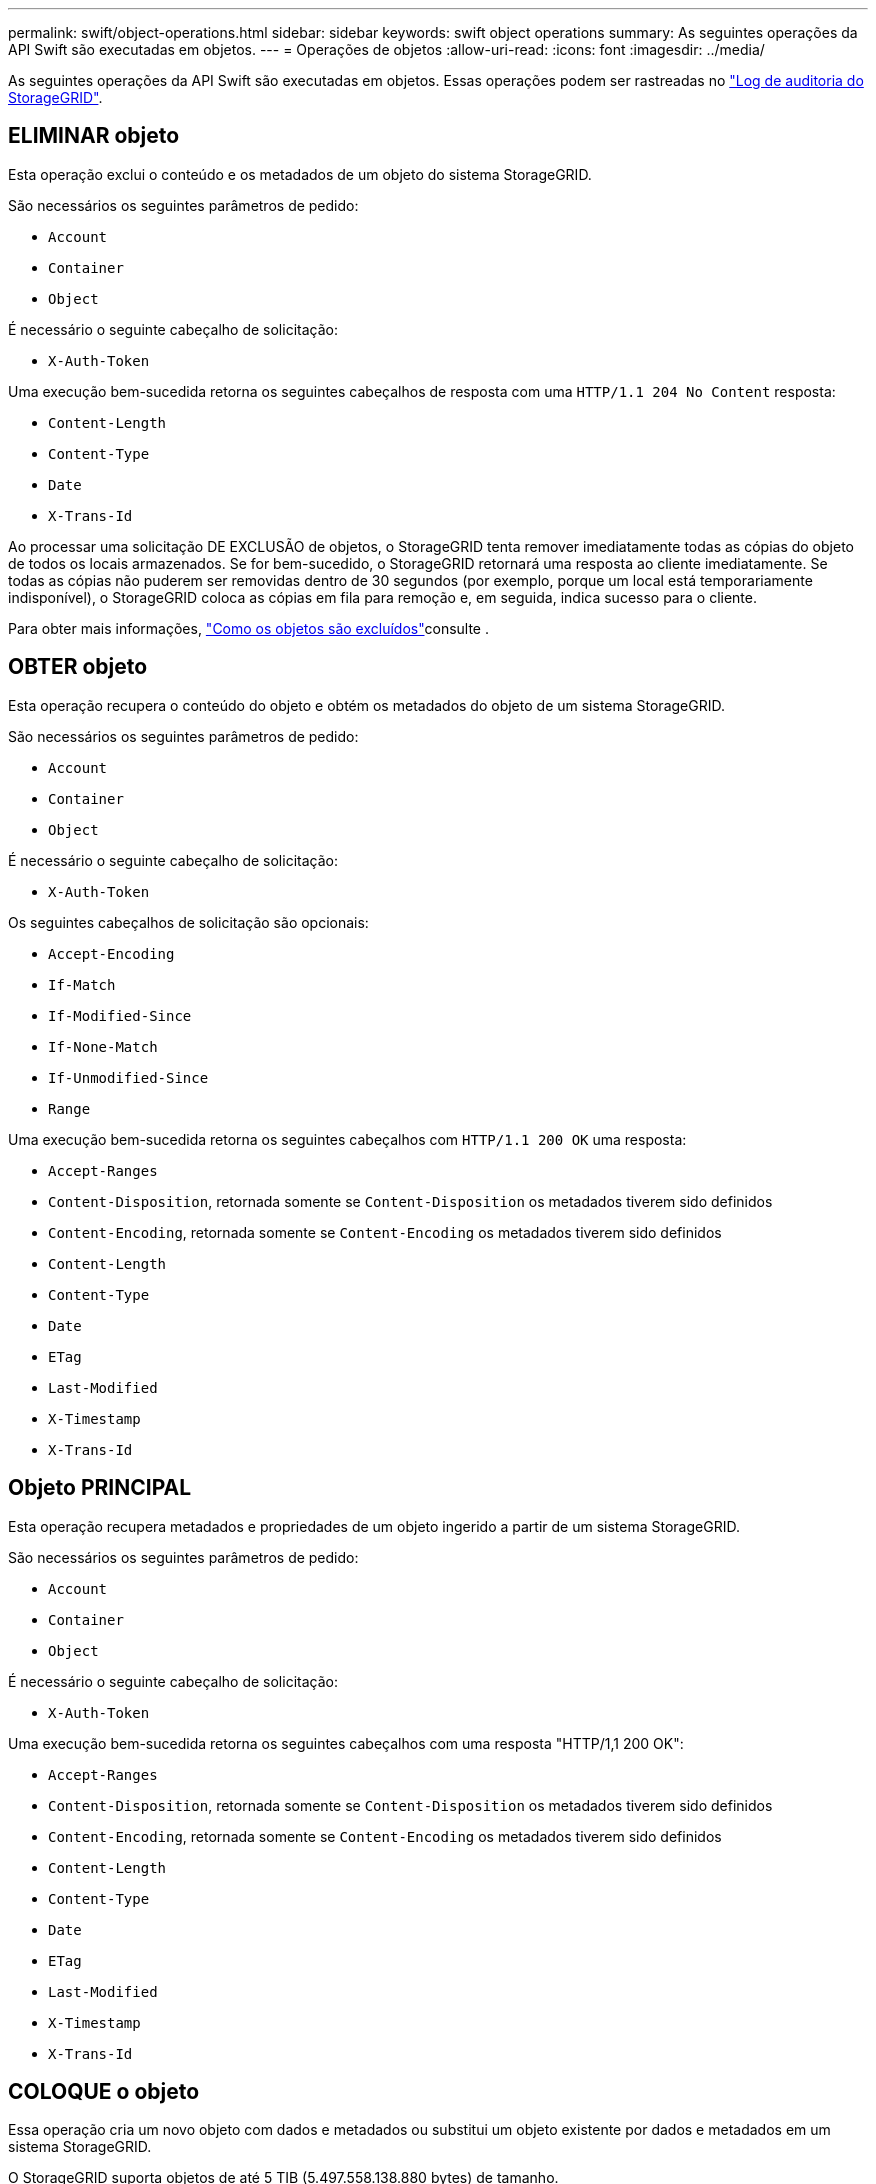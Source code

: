 ---
permalink: swift/object-operations.html 
sidebar: sidebar 
keywords: swift object operations 
summary: As seguintes operações da API Swift são executadas em objetos. 
---
= Operações de objetos
:allow-uri-read: 
:icons: font
:imagesdir: ../media/


[role="lead"]
As seguintes operações da API Swift são executadas em objetos. Essas operações podem ser rastreadas no link:monitoring-and-auditing-operations.html["Log de auditoria do StorageGRID"].



== ELIMINAR objeto

Esta operação exclui o conteúdo e os metadados de um objeto do sistema StorageGRID.

São necessários os seguintes parâmetros de pedido:

* `Account`
* `Container`
* `Object`


É necessário o seguinte cabeçalho de solicitação:

* `X-Auth-Token`


Uma execução bem-sucedida retorna os seguintes cabeçalhos de resposta com uma `HTTP/1.1 204 No Content` resposta:

* `Content-Length`
* `Content-Type`
* `Date`
* `X-Trans-Id`


Ao processar uma solicitação DE EXCLUSÃO de objetos, o StorageGRID tenta remover imediatamente todas as cópias do objeto de todos os locais armazenados. Se for bem-sucedido, o StorageGRID retornará uma resposta ao cliente imediatamente. Se todas as cópias não puderem ser removidas dentro de 30 segundos (por exemplo, porque um local está temporariamente indisponível), o StorageGRID coloca as cópias em fila para remoção e, em seguida, indica sucesso para o cliente.

Para obter mais informações, link:../ilm/how-objects-are-deleted.html["Como os objetos são excluídos"]consulte .



== OBTER objeto

Esta operação recupera o conteúdo do objeto e obtém os metadados do objeto de um sistema StorageGRID.

São necessários os seguintes parâmetros de pedido:

* `Account`
* `Container`
* `Object`


É necessário o seguinte cabeçalho de solicitação:

* `X-Auth-Token`


Os seguintes cabeçalhos de solicitação são opcionais:

* `Accept-Encoding`
* `If-Match`
* `If-Modified-Since`
* `If-None-Match`
* `If-Unmodified-Since`
* `Range`


Uma execução bem-sucedida retorna os seguintes cabeçalhos com `HTTP/1.1 200 OK` uma resposta:

* `Accept-Ranges`
*  `Content-Disposition`, retornada somente se `Content-Disposition` os metadados tiverem sido definidos
*  `Content-Encoding`, retornada somente se `Content-Encoding` os metadados tiverem sido definidos
* `Content-Length`
* `Content-Type`
* `Date`
* `ETag`
* `Last-Modified`
* `X-Timestamp`
* `X-Trans-Id`




== Objeto PRINCIPAL

Esta operação recupera metadados e propriedades de um objeto ingerido a partir de um sistema StorageGRID.

São necessários os seguintes parâmetros de pedido:

* `Account`
* `Container`
* `Object`


É necessário o seguinte cabeçalho de solicitação:

* `X-Auth-Token`


Uma execução bem-sucedida retorna os seguintes cabeçalhos com uma resposta "HTTP/1,1 200 OK":

* `Accept-Ranges`
*  `Content-Disposition`, retornada somente se `Content-Disposition` os metadados tiverem sido definidos
*  `Content-Encoding`, retornada somente se `Content-Encoding` os metadados tiverem sido definidos
* `Content-Length`
* `Content-Type`
* `Date`
* `ETag`
* `Last-Modified`
* `X-Timestamp`
* `X-Trans-Id`




== COLOQUE o objeto

Essa operação cria um novo objeto com dados e metadados ou substitui um objeto existente por dados e metadados em um sistema StorageGRID.

O StorageGRID suporta objetos de até 5 TIB (5.497.558.138.880 bytes) de tamanho.


NOTE: As solicitações de cliente conflitantes, como dois clientes escrevendo para a mesma chave, são resolvidas com base em "vitórias mais recentes". O tempo para a avaliação "últimos ganhos" é baseado em quando o sistema StorageGRID completa uma determinada solicitação, e não em quando clientes Swift iniciam uma operação.

São necessários os seguintes parâmetros de pedido:

* `Account`
* `Container`
* `Object`


É necessário o seguinte cabeçalho de solicitação:

* `X-Auth-Token`


Os seguintes cabeçalhos de solicitação são opcionais:

* `Content-Disposition`
* `Content-Encoding`
+
Não use em pedaços `Content-Encoding` se a regra ILM que se aplica a um objeto filtra objetos com base no tamanho e usa o posicionamento síncrono na ingestão (as opções balanceadas ou rigorosas para o comportamento de ingestão).

* `Transfer-Encoding`
+
Não use compactado ou dividido `Transfer-Encoding` se a regra ILM que se aplica a um objeto filtra objetos com base no tamanho e usa o posicionamento síncrono na ingestão (as opções balanceadas ou rigorosas para o comportamento de ingestão).

* `Content-Length`
+
Se uma regra de ILM filtrar objetos por tamanho e usar o posicionamento síncrono na ingestão, você deverá especificar `Content-Length`.

+

NOTE: Se você não seguir estas diretrizes para `Content-Encoding`, `Transfer-Encoding` e `Content-Length`, o StorageGRID deve salvar o objeto antes que ele possa determinar o tamanho do objeto e aplicar a regra ILM. Em outras palavras, o StorageGRID deve criar cópias provisórias de um objeto na ingestão. Ou seja, o StorageGRID deve usar a opção de confirmação dupla para o comportamento de ingestão.

+
Para obter mais informações sobre o posicionamento síncrono e as regras de ILM, link:../ilm/data-protection-options-for-ingest.html["Opções de proteção de dados para ingestão"]consulte .

* `Content-Type`
* `ETag`
* `X-Object-Meta-<name\>` (metadados relacionados a objetos)
+
Se você quiser usar a opção *tempo de criação definido pelo usuário* como tempo de referência para uma regra ILM, você deve armazenar o valor em um cabeçalho definido pelo usuário chamado `X-Object-Meta-Creation-Time`. Por exemplo:

+
[listing]
----
X-Object-Meta-Creation-Time: 1443399726
----
+
Este campo é avaliado em segundos desde 1 de janeiro de 1970.

* `X-Storage-Class: reduced_redundancy`
+
Esse cabeçalho afeta quantas cópias de objeto criadas pelo StorageGRID se a regra ILM que corresponde a um objeto ingerido especificar um comportamento de ingestão de confirmação dupla ou equilibrada.

+
** *Commit duplo*: Se a regra ILM especificar a opção de commit duplo para o comportamento de ingestão, o StorageGRID cria uma única cópia provisória à medida que o objeto é ingerido (commit único).
** *Balanced*: Se a regra ILM especificar a opção Balanced, o StorageGRID fará uma única cópia provisória somente se o sistema não puder fazer imediatamente todas as cópias especificadas na regra. Se o StorageGRID puder executar o posicionamento síncrono, este cabeçalho não terá efeito.
+
O `reduced_redundancy` cabeçalho é melhor usado quando a regra ILM que corresponde ao objeto cria uma única cópia replicada. Neste caso, o uso `reduced_redundancy` elimina a criação e exclusão desnecessárias de uma cópia de objeto extra para cada operação de ingestão.

+
O uso do `reduced_redundancy` cabeçalho não é recomendado em outras circunstâncias porque aumenta o risco de perda de dados de objetos durante a ingestão. Por exemplo, você pode perder dados se a única cópia for inicialmente armazenada em um nó de armazenamento que falha antes que a avaliação ILM possa ocorrer.

+

CAUTION: Ter apenas uma cópia replicada para qualquer período de tempo coloca os dados em risco de perda permanente. Se houver apenas uma cópia replicada de um objeto, esse objeto será perdido se um nó de armazenamento falhar ou tiver um erro significativo. Você também perde temporariamente o acesso ao objeto durante procedimentos de manutenção, como atualizações.



+
Observe que especificar `reduced_redundancy` apenas afeta quantas cópias são criadas quando um objeto é ingerido pela primeira vez. Ele não afeta quantas cópias do objeto são feitas quando o objeto é avaliado pelas políticas ativas de ILM e não faz com que os dados sejam armazenados em níveis mais baixos de redundância no sistema StorageGRID.



Uma execução bem-sucedida retorna os seguintes cabeçalhos com uma resposta "HTTP/1,1 201 criado":

* `Content-Length`
* `Content-Type`
* `Date`
* `ETag`
* `Last-Modified`
* `X-Trans-Id`

